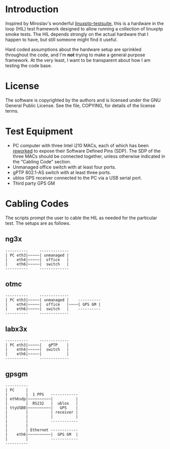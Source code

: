 
* Introduction

  Inspired by Miroslav's wonderful [[https://github.com/mlichvar/linuxptp-testsuite.git][linuxptp-testsuite]], this is a
  hardware in the loop (HIL) test framework designed to allow running
  a collection of linuxptp smoke tests.  The HIL depends strongly on
  the actual hardware that I happen to have, but still someone might
  find it useful.

  Hard coded assumptions about the hardware setup are sprinkled
  throughout the code, and I'm *not* trying to make a general purpose
  framework.  At the very least, I want to be transparent about how I
  am testing the code base.

* License

  The software is copyrighted by the authors and is licensed under the
  GNU General Public License. See the file, COPYING, for details of
  the license terms.

* Test Equipment
  - PC computer with three Intel i210 MACs, each of which has been
    [[https://linuxptp.sourceforge.net/i210-rework/i210-rework.html][reworked]] to expose their Software Defined Pins (SDP).  The SDP of
    the three MACs should be connected together, unless otherwise
    indicated in the "Cabling Code" section.
  - Unmanaged office switch with at least four ports.
  - gPTP 802.1-AS switch with at least three ports.
  - ublox GPS receiver connected to the PC via a USB serial port.
  - Third party GPS GM

* Cabling Codes
  The scripts prompt the user to cable the HIL as needed for the
  particular test.  The setups are as follows.
** ng3x
   #+BEGIN_EXAMPLE
   ----------     -------------
   | PC eth3|~~~~~| unmanaged |
   |    eth4|~~~~~|  office   |
   |    eth6|~~~~~|  switch   |
   ----------     -------------
   #+END_EXAMPLE
** otmc
   #+BEGIN_EXAMPLE
   ----------     -------------
   | PC eth3|~~~~~| unmanaged |    ----------
   |    eth4|~~~~~|  office   |~~~~| GPS GM |
   |    eth6|~~~~~|  switch   |    ----------
   ----------     -------------
   #+END_EXAMPLE
** labx3x
   #+BEGIN_EXAMPLE
   ----------     -------------
   | PC eth3|~~~~~|   gPTP    |
   |    eth4|~~~~~|  switch   |
   |    eth6|~~~~~|           |
   ----------     -------------
   #+END_EXAMPLE
** gpsgm
   #+BEGIN_EXAMPLE
   ----------
   | PC     |
   |        |  1 PPS   ------------
   | eth6sdp|~~~~~~~~~~|          |
   |        |  RS232   |  ublox   |
   | ttyUSB0|~~~~~~~~~~|   GPS    |
   |        |          | receiver |
   |        |          |          |
   |        |          ------------
   |        |
   |        | Ethernet ------------
   |    eth6|~~~~~~~~~~|  GPS GM  |
   |        |          ------------
   ----------
   #+END_EXAMPLE
